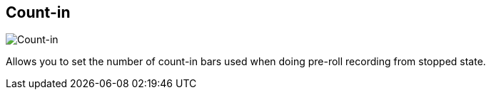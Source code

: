 [#tempo-settings-count-in]
== Count-in

image:generated/screenshots/elements/tempo-settings/count-in.png[Count-in, role="related thumb right"]

Allows you to set the number of count-in bars used when doing pre-roll recording from stopped state.
